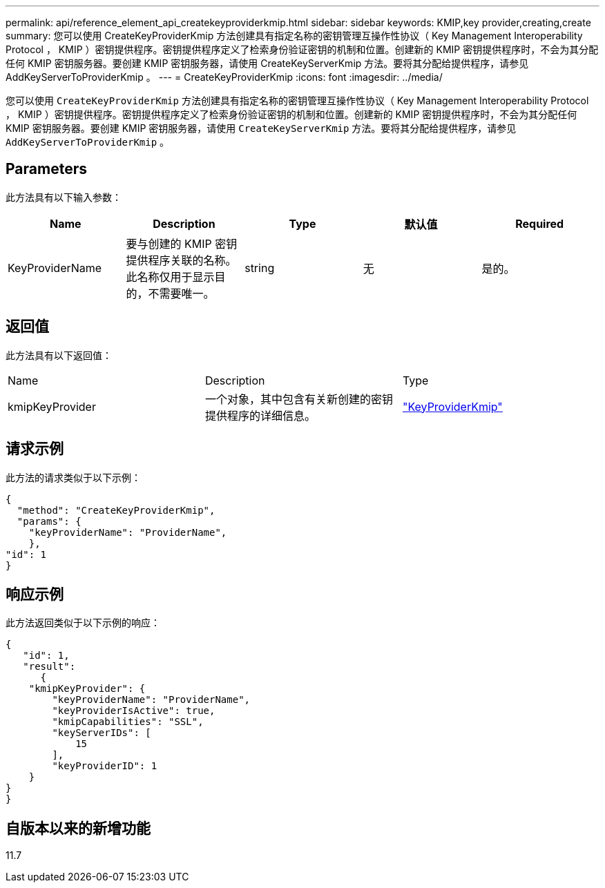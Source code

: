 ---
permalink: api/reference_element_api_createkeyproviderkmip.html 
sidebar: sidebar 
keywords: KMIP,key provider,creating,create 
summary: 您可以使用 CreateKeyProviderKmip 方法创建具有指定名称的密钥管理互操作性协议（ Key Management Interoperability Protocol ， KMIP ）密钥提供程序。密钥提供程序定义了检索身份验证密钥的机制和位置。创建新的 KMIP 密钥提供程序时，不会为其分配任何 KMIP 密钥服务器。要创建 KMIP 密钥服务器，请使用 CreateKeyServerKmip 方法。要将其分配给提供程序，请参见 AddKeyServerToProviderKmip 。 
---
= CreateKeyProviderKmip
:icons: font
:imagesdir: ../media/


[role="lead"]
您可以使用 `CreateKeyProviderKmip` 方法创建具有指定名称的密钥管理互操作性协议（ Key Management Interoperability Protocol ， KMIP ）密钥提供程序。密钥提供程序定义了检索身份验证密钥的机制和位置。创建新的 KMIP 密钥提供程序时，不会为其分配任何 KMIP 密钥服务器。要创建 KMIP 密钥服务器，请使用 `CreateKeyServerKmip` 方法。要将其分配给提供程序，请参见 `AddKeyServerToProviderKmip` 。



== Parameters

此方法具有以下输入参数：

|===
| Name | Description | Type | 默认值 | Required 


 a| 
KeyProviderName
 a| 
要与创建的 KMIP 密钥提供程序关联的名称。此名称仅用于显示目的，不需要唯一。
 a| 
string
 a| 
无
 a| 
是的。

|===


== 返回值

此方法具有以下返回值：

|===


| Name | Description | Type 


 a| 
kmipKeyProvider
 a| 
一个对象，其中包含有关新创建的密钥提供程序的详细信息。
 a| 
link:reference_element_api_keyproviderkmip.md#["KeyProviderKmip"]

|===


== 请求示例

此方法的请求类似于以下示例：

[listing]
----
{
  "method": "CreateKeyProviderKmip",
  "params": {
    "keyProviderName": "ProviderName",
    },
"id": 1
}
----


== 响应示例

此方法返回类似于以下示例的响应：

[listing]
----
{
   "id": 1,
   "result":
      {
    "kmipKeyProvider": {
        "keyProviderName": "ProviderName",
        "keyProviderIsActive": true,
        "kmipCapabilities": "SSL",
        "keyServerIDs": [
            15
        ],
        "keyProviderID": 1
    }
}
}
----


== 自版本以来的新增功能

11.7
